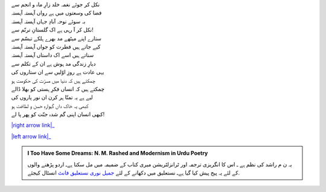 .. title: §3ـ ستارے (سانیٹ)
.. slug: itoohavesomedreams/poem_3
.. date: 2015-08-18 18:14:54 UTC
.. tags: poem itoohavesomedreams rashid
.. link: 
.. description: Urdu version of "Sitāre (sāneṭ)"
.. type: text



| نکل کر جوئے نغمہ خلد زارِ ماہ و انجم سے
| فضا کی وسعتوں میں ہے رواں آہستہ آہستہ
| بہ سوئے نوحہ آبادِ جہاں آہستہ آہستہ
| نکل کر آ رہی ہے اک گلستانِ ترنّم سے!
| ستارے اپنے میٹھے مد بھرے ہلکے تبسّم سے
| کیے جاتے ہیں فطرت کو جواں آہستہ آہستہ
| سناتے ہیں اسے اک داستاں آہستہ آہستہ
| دیارِ زندگی مد ہوش ہے ان کے تکلم سے
| یہی عادت ہے روزِ اوّلیں سے ان ستاروں کی
| چمکتے ہیں کہ دنیا میں مسرّت کی حکومت ہو
| چمکتے ہیں کہ انساں فکرِ ہستی کو بھلا ڈالے
| لیے ہے یہ تمنّا ہر کرن ان نور پاروں کی
| کبھی یہ خاک داں گہوارہِ حسن و لطافت ہو
| کبھی انسان اپنی گم شدہ جنّت کو پھر پا لے!


|right arrow link|_

|left arrow link|_



.. |right arrow link| replace:: :emoji:`arrow_right` §2. ایک دن۔لارنس باغ میں (ایک کیفیت)  
.. _right arrow link: /ur/itoohavesomedreams/poem_2

.. |left arrow link| replace::   §4. وادیِ پنہاں :emoji:`arrow_left` 
.. _left arrow link: /ur/itoohavesomedreams/poem_4

.. admonition:: I Too Have Some Dreams: N. M. Rashed and Modernism in Urdu Poetry

  یہ ن م راشد کی نظم ہے ـ اس کا انگریزی ترجمہ اور ٹرانزلٹریشن میری کتاب
  کے ضمیمہ میں مل سکتا ہےـ اردو
  پڑھنے والوں کے لئے یہ پیج پیش کیا گیا ہےـ نستعلیق میں
  دکھانے کے لئے 
  `جمیل نوری نستعلیق فانٹ`_  انسٹال کیجئے.


  .. link_figure:: /itoohavesomedreams/
        :title: I Too Have Some Dreams Resource Page
        :class: link-figure
        :image_url: /galleries/i2havesomedreams/i2havesomedreams-small.jpg
        
.. _جمیل نوری نستعلیق فانٹ: http://ur.lmgtfy.com/?q=Jameel+Noori+nastaleeq
 

